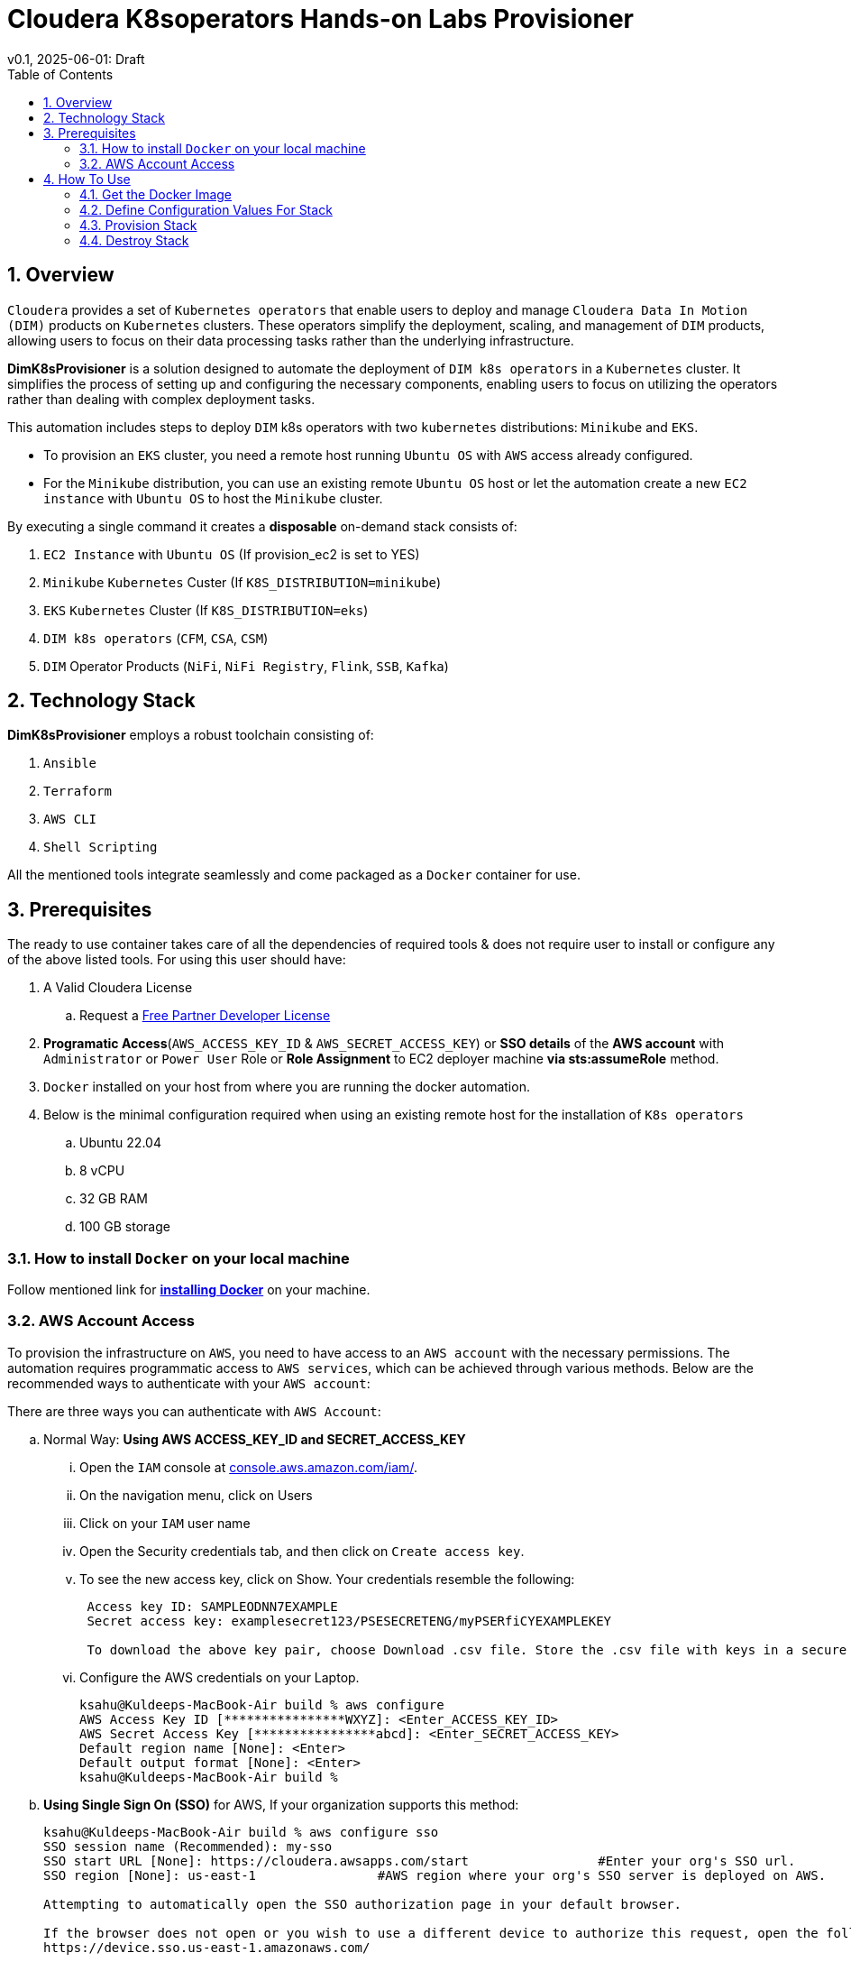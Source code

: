 = Cloudera K8soperators Hands-on Labs Provisioner
v0.1, 2025-06-01: Draft
:imagesdir: https://github.com/cloudera/ClouderaSetup/blob/main/images
:description: Automated Deployment instructions for Cloudera Kubernetes Operators
:toc: left
:toclevels: 2
:sectnums:
:source-highlighter: rouge
:icons: font
:hide-uri-scheme:
:homepage: https://github.com/cloudera/cloudera-partners


== Overview

`Cloudera` provides a set of `Kubernetes operators` that enable users to deploy and manage `Cloudera Data In Motion (DIM)` products on `Kubernetes` clusters. These operators simplify the deployment, scaling, and management of `DIM` products, allowing users to focus on their data processing tasks rather than the underlying infrastructure.

**DimK8sProvisioner** is a solution designed to automate the deployment of `DIM k8s operators` in a `Kubernetes` cluster. It simplifies the process of setting up and configuring the necessary components, enabling users to focus on utilizing the operators rather than dealing with complex deployment tasks.

This automation includes steps to deploy `DIM` k8s operators with two `kubernetes` distributions: `Minikube` and `EKS`. 

* To provision an `EKS` cluster, you need a remote host running `Ubuntu OS` with `AWS` access already configured. 
* For the `Minikube` distribution, you can use an existing remote `Ubuntu OS` host or let the automation create a new `EC2 instance` with `Ubuntu OS` to host the `Minikube` cluster.

By executing a single command it creates a **disposable** on-demand stack consists of:

1. `EC2 Instance` with `Ubuntu OS` (If provision_ec2 is set to YES)
2. `Minikube` `Kubernetes` Custer (If `K8S_DISTRIBUTION=minikube`)
3. `EKS` `Kubernetes` Cluster (If `K8S_DISTRIBUTION=eks`)
4. `DIM k8s operators` (`CFM`, `CSA`, `CSM`)
5. `DIM` Operator Products (`NiFi`, `NiFi Registry`, `Flink`, `SSB`, `Kafka`)

== Technology Stack
**DimK8sProvisioner** employs a robust toolchain consisting of:

1. `Ansible`
2. `Terraform`
3. `AWS CLI`
4. `Shell Scripting`

All the mentioned tools integrate seamlessly and come packaged as a `Docker` container for use.

== Prerequisites
The ready to use container takes care of all the dependencies of required tools & does not require user to install or configure any of the above listed tools. 
For using this user should have:

. A Valid Cloudera License
.. Request a https://github.com/cloudera/cloudera-partners/tree/main/PartnerResources#partner-developer-license-program[Free Partner Developer License]
. *Programatic Access*(`AWS_ACCESS_KEY_ID` & `AWS_SECRET_ACCESS_KEY`) or *SSO details* of the *AWS account* with `Administrator` or `Power User` Role or *Role Assignment* to EC2 deployer machine *via sts:assumeRole* method. 
. `Docker` installed on your host from where you are running the docker automation.
. Below is the minimal configuration required when using an existing remote host for the installation of `K8s operators`
.. Ubuntu 22.04
.. 8 vCPU
.. 32 GB RAM
.. 100 GB storage


=== How to install `Docker` on your local machine

Follow mentioned link for link:https://docs.docker.com/engine/install/[**installing Docker**] on your machine.


=== AWS Account Access
To provision the infrastructure on `AWS`, you need to have access to an `AWS account` with the necessary permissions. The automation requires programmatic access to `AWS services`, which can be achieved through various methods. Below are the recommended ways to authenticate with your `AWS account`:

There are three ways you can authenticate with `AWS Account`:

.. Normal Way: *Using AWS ACCESS_KEY_ID and SECRET_ACCESS_KEY*

... Open the `IAM` console at https://console.aws.amazon.com/iam/.
... On the navigation menu, click on Users
... Click on your `IAM` user name
... Open the Security credentials tab, and then click on `Create access key`.
... To see the new access key, click on Show. Your credentials resemble the following:
+
[.shell]
----
 Access key ID: SAMPLEODNN7EXAMPLE
 Secret access key: examplesecret123/PSESECRETENG/myPSERfiCYEXAMPLEKEY

 To download the above key pair, choose Download .csv file. Store the .csv file with keys in a secure location.
----
... Configure the AWS credentials on your Laptop.
+
[.shell]
----
ksahu@Kuldeeps-MacBook-Air build % aws configure
AWS Access Key ID [****************WXYZ]: <Enter_ACCESS_KEY_ID>
AWS Secret Access Key [****************abcd]: <Enter_SECRET_ACCESS_KEY>
Default region name [None]: <Enter>
Default output format [None]: <Enter>
ksahu@Kuldeeps-MacBook-Air build % 
----

.. *Using Single Sign On (SSO)* for AWS, If your organization supports this method:
+
[.shell]
----
ksahu@Kuldeeps-MacBook-Air build % aws configure sso
SSO session name (Recommended): my-sso
SSO start URL [None]: https://cloudera.awsapps.com/start                 #Enter your org's SSO url.
SSO region [None]: us-east-1                #AWS region where your org's SSO server is deployed on AWS.

Attempting to automatically open the SSO authorization page in your default browser.

If the browser does not open or you wish to use a different device to authorize this request, open the following URL:
https://device.sso.us-east-1.amazonaws.com/

Then enter the code:
DPVH-GCXS

There are 3 AWS accounts available to you.
Using the account ID 01234567890
The only role available to you is: cldr_poweruser
Using the role name "cldr_poweruser"
CLI default client Region [None]: <Enter>
CLI default output format [None]: <Enter>
CLI profile name [cldr_poweruser-01234567890]: default

# Run below command to verify
ksahu@Kuldeeps-MacBook-Air build % aws s3 ls
----

.. *Using Role Assignment to EC2 instance* for example a Deployer Machine, from where you run the `Docker` container to deploy the HoL Infra *(via sts:assumeRole)*.
+
... Sign in to the AWS Management Console

    .... Go to the AWS Management Console: https://aws.amazon.com/console/
    .... Enter your credentials to sign in.

... Navigate to `IAM` Dashboard

    .... In the AWS Management Console, search for **IAM** in the search bar.
    .... Click on **IAM** to open the Identity and Access Management dashboard.

... Create a New Role

    .... In the left navigation pane, click on **Roles**.
    .... Click on the **Create role** button.

... Choose Trusted Entity

    .... Select **AWS service** as the trusted entity.
    .... Under **Use case for other AWS services**, choose **EC2**.
    .... Click on **Next: Permissions**.

... Attach Policies

    .... In the policy search box, type **AdministratorAccess**.
    .... Check the box next to **AdministratorAccess** to attach the policy.
    .... Click on **Next: Tags**.

... Add Tags (Optional)

    .... (Optional) You can add tags to help identify the role.
    .... Click on **Next: Review**.

... Review and Create `Role`

    .... Enter a **Role name** (for example, `CDPAWSAdminRole`).
    .... Review the details and click on **Create role**.

... Navigate to `EC2` Dashboard

    .... In the AWS Management Console, search for **EC2** in the search bar.
    .... Click on **EC2** to open the EC2 dashboard.

... Select Your `EC2 Instance`

    .... In the left navigation pane, click on **Instances**.
    .... Select the EC2 instance to which you want to assign the role.

... Attach the `IAM` Role

    .... With the instance selected, click on the **Actions** dropdown menu.
    .... Navigate to **Security** > **Modify IAM Role**.
    .... In the **IAM role** dropdown, select the role you just created (for example, `EC2AdminRole`).
    .... Click on **Update IAM role** to apply the changes.

... Verify Role Assignment

    .... With the instance still selected, check the **Description** tab at the bottom.
    .... Under **IAM role**, confirm that your role (for example, `EC2AdminRole`) is listed.
    .... You can also verify the role assignment by running the following command in your terminal.
+
[.shell]
----
aws iam list-attached-role-policies --role-name EC2AdminRole
----

---

== How To Use

image::HowToUse.png[HowToUse,600,400]

=== Get the Docker Image
The `Docker` image is available at `Docker Hub`. Once the `Docker` is installed and ready to use, pull the **k8soperator_deployment:latest ** image by executing below command.

[.shell]
----
docker pull clouderapartners/k8soperator_deployment:latest 
----

---

=== Define Configuration Values For Stack
This `Docker` based provisioner requires values of mandatory parameters to provision the infrastructure. It reads the values of these parameters from a configuration file hosted on your local machine. This section walks you through all the steps which are required to create a configuration file. This is the most **important** part so please dont skip any step of this section.

==== Create a new folder
Create a folder inside your user home directory on your local machine by name **k8soperators**. This folder will store the configuration file, `cloudera license` file and output generated in further steps.

**Mac/Linux Users:**

[.shell]
----
mkdir -p ~/k8soperators
----

**Windows Users:**

[.shell]
----
md C:\Users\<username>\k8soperators
----

. Download the  **configuration/configfile** and place it inside the above created directory. Make sure you don't add any file extension to it. (.txt,.doc).

. Similarly, download the **cloudera license** file and place it inside the same directory.

==== Edit the Configuration File

Navigate to `k8soperators` directory and edit the `configfile` with the help of an editor of your choice. **Don't add any quotes(single or double) in values and no 'new line' after the last entry in the file.** Refer to below table for defining values of the parameters.

[%header,cols="1,1,1"]
|===
|Parameter
|Description
|Remarks

|PROVISION_EC2
|Provision EC2 Instance or Skip
|No quotes 

**YES** If EC2 provisioning is required.

**NO** If EC2 provisioning is not required.

|K8S_DISTRIBUTION
|Kubernetes Distribution to be used for provisioning
|No quotes, only lowercase

Values can be either 'minikube' or 'eks'

|ADMIN_PASSWORD
|Admin User Password for `NiFi/NiFi Registry` ui and `openldap` secrets
|No quotes

|CLOUDERA_USERNAME
|Cloudera admin user received during license registration to authenticate with cloudera repos
|No quotes

|CLOUDERA_PASSWORD
|Cloudera admin passwords received during license registration to authenticate with cloudera repos
|No quotes

|AWS_REGION
|Region in which resources will be deployed
|No quotes, only lowercase with numbers

|LOCAL_MACHINE_IP
|Public IPV4 address of local machine from which you are running the Docker container.
|No quotes and don't remove /32

|INSTALL_OPERATORS
|A comma separated list of k8s operators to install.
|`**CFM**` If only one of them is required.

`**CFM,CSA**` If any two of them are required.

`**CFM,CSA,CSM**` or `**ALL**`  If all three are required.

Only from the provided values
|===


==== Parameters with Conditional Requirement

[NOTE]
====
If the `**INSTALLATION_HOST**` value is not defined in `configfile`, automation will create a new `ec2_instance`. When `K8S_DISTRIBUTION=EKS`, the `**INSTALLATION_HOST**` is a **mandatory** parameter and the host should have `Ubuntu OS` installed and access to create an `EKS` cluster and other resources in the `AWS account`. 
====

[%header,cols="1,1,1"]
|===
|Parameter
|Description
|Remarks

|INSTALLATION_HOST
|The remote host where the `K8s operators` will be installed. It can be either the public IP address of an `EC2 instance` or a remote machine with `Ubuntu OS`.

Keep it commented if you want to provision EC2 instance as well(Default).
|No quotes, only IPv4 address. **MANDATORY** if `K8S_DISTRIBUTION=EKS`.

|SSH_KEY_PAIR
|If you want to utilize an already existing keypair, uncomment the corresponding entry in `configfile` and override the value with the keypair name.
|Only base name without `.pem `extension. 

**MANDATORY** if installing on an existing remote host with `Ubuntu OS` or if `K8S_DISTRIBUTION=EKS`.
|=== 


[NOTE]
====
If the `**SSH_KEY_PAIR**` value is not defined and `**PROVISION_EC2=YES**` in `configfile`, automation will generate a new keypair and place pem file inside **userconfig** directory.
In case you have defined `**SSH_KEY_PAIR**` in `configfile` in earlier step, Place the same `**SSH_KEY_PAIR.pem**` file under **userconfig** directory.
====

==== Optional Parameters

[NOTE]
====
**Below are the optional parameters that should only be changed if any customization is needed. If you intend to proceed with the default configuration values, do not modify and/or uncomment the values. If you need to make changes, please refer to the table below for detailed instructions on providing the correct values. To override the default values for optional parameters for any of paremeters, uncomment the parameter Key and provide/update the values corresponding to them when required.**
====

[%header,cols="1,1,1"]
|===
|Parameter
|Description
|Remarks

|INSTANCE_TYPE
|Possible values: **m5.2xlarge, m4.2xlarge** etc.
|Default value is **m5.2xlarge**. If you want to override, uncomment the corresponding entry in `configfile` and replace the override value with one of the supported AWS instance types. Regarding supported instance types, kindly refer AWS official documentation. 

|CLUSTER_NAME:
|This parameter will be used to name the `EKS` cluster as well as the `EC2 instance`. If you want to override the default value, uncomment the corresponding entry in `configfile` and replace the override value with your desired cluster name.
|No quotes
|===

=== Provision Stack
Once the `configfile` is created as outlined in **Step 4.2** . The provisioning of infrastructure in interactive mode can be started by executing below command.

**For Mac/Linux/Windows Users:**

[.shell]
----
docker run -it \
  -v ~/k8soperators:/k8soperators \
  -v ~/.aws:/root/.aws \
  k8soperator_deployment:latest provision
----

[NOTE]
The above commands will start the `Docker` container in interactive mode and will display the process output and messages on the terminal. Make sure you don't close the terminal or your machine does not go to into sleep mode because of inactivity. 
If you wan to run the container in background/detach mode then replace the '-it' flag in above commands with '-d'(without quotes). You can check the logs of container by below commands.

To get the container ID or Name:
[.shell]
----
docker ps
----

To get the logs:
[.shell]
----
docker logs -f <CONTINER_ID> OR <CONTAINER_NAME>
----

=== Destroy Stack
After succesful demo of the DIM operators, the complete stack can be destroyed using one single command as below. The **destroy** operation will take care of deleting/removing all of the below resources: 


1. Delete the `k8s operators` and their products
2. Delete the underlying k8s cluster (EKS or Minikube)
3. Delete the `EC2 instance` (If provisioned)


**For Mac/Linux/Windows Users:**
 
[.shell]
----
docker run -it \
  -v ~/k8soperators:/k8soperators \
  -v ~/.aws:/root/.aws \
  k8soperator_deployment:latest destroy
----

[NOTE]
The above commands will start the `Docker` container in interactive mode and will display the process output
and messages on the terminal. Make sure you don't close the terminal or
your machine does not go to into sleep mode because of inactivity. 
If you wan to run the container in background/detach mode then replace the '-it' flag in above commands
with '-d'(without quotes). You can check the logs of container by below commands

To get the container ID or Name:
[.shell]
----
docker ps

----
To get the logs:
[.shell]
----
docker logs -f <CONTINER_ID> OR <CONTAINER_NAME>

----
